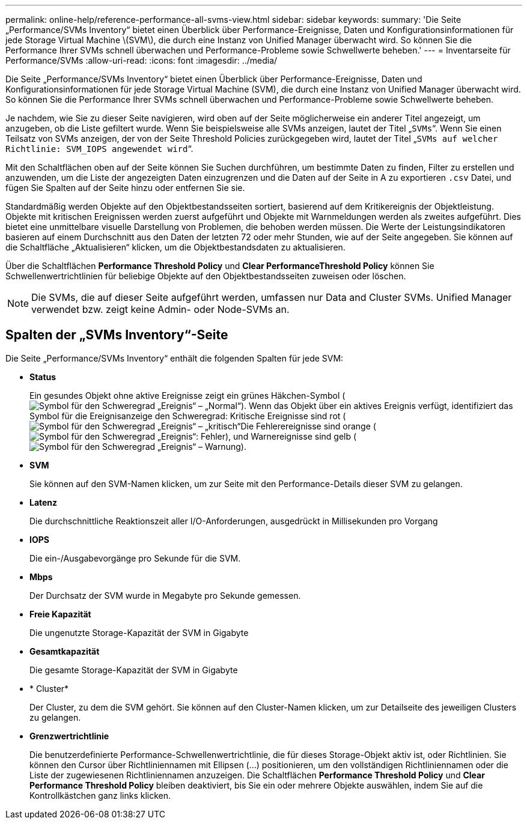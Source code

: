 ---
permalink: online-help/reference-performance-all-svms-view.html 
sidebar: sidebar 
keywords:  
summary: 'Die Seite „Performance/SVMs Inventory“ bietet einen Überblick über Performance-Ereignisse, Daten und Konfigurationsinformationen für jede Storage Virtual Machine \(SVM\), die durch eine Instanz von Unified Manager überwacht wird. So können Sie die Performance Ihrer SVMs schnell überwachen und Performance-Probleme sowie Schwellwerte beheben.' 
---
= Inventarseite für Performance/SVMs
:allow-uri-read: 
:icons: font
:imagesdir: ../media/


[role="lead"]
Die Seite „Performance/SVMs Inventory“ bietet einen Überblick über Performance-Ereignisse, Daten und Konfigurationsinformationen für jede Storage Virtual Machine (SVM), die durch eine Instanz von Unified Manager überwacht wird. So können Sie die Performance Ihrer SVMs schnell überwachen und Performance-Probleme sowie Schwellwerte beheben.

Je nachdem, wie Sie zu dieser Seite navigieren, wird oben auf der Seite möglicherweise ein anderer Titel angezeigt, um anzugeben, ob die Liste gefiltert wurde. Wenn Sie beispielsweise alle SVMs anzeigen, lautet der Titel „`SVMs`“. Wenn Sie einen Teilsatz von SVMs anzeigen, der von der Seite Threshold Policies zurückgegeben wird, lautet der Titel „`SVMs auf welcher Richtlinie: SVM_IOPS angewendet wird`“.

Mit den Schaltflächen oben auf der Seite können Sie Suchen durchführen, um bestimmte Daten zu finden, Filter zu erstellen und anzuwenden, um die Liste der angezeigten Daten einzugrenzen und die Daten auf der Seite in A zu exportieren `.csv` Datei, und fügen Sie Spalten auf der Seite hinzu oder entfernen Sie sie.

Standardmäßig werden Objekte auf den Objektbestandsseiten sortiert, basierend auf dem Kritikereignis der Objektleistung. Objekte mit kritischen Ereignissen werden zuerst aufgeführt und Objekte mit Warnmeldungen werden als zweites aufgeführt. Dies bietet eine unmittelbare visuelle Darstellung von Problemen, die behoben werden müssen. Die Werte der Leistungsindikatoren basieren auf einem Durchschnitt aus den Daten der letzten 72 oder mehr Stunden, wie auf der Seite angegeben. Sie können auf die Schaltfläche „Aktualisieren“ klicken, um die Objektbestandsdaten zu aktualisieren.

Über die Schaltflächen *Performance Threshold Policy* und *Clear PerformanceThreshold Policy* können Sie Schwellenwertrichtlinien für beliebige Objekte auf den Objektbestandsseiten zuweisen oder löschen.

[NOTE]
====
Die SVMs, die auf dieser Seite aufgeführt werden, umfassen nur Data and Cluster SVMs. Unified Manager verwendet bzw. zeigt keine Admin- oder Node-SVMs an.

====


== Spalten der „SVMs Inventory“-Seite

Die Seite „Performance/SVMs Inventory“ enthält die folgenden Spalten für jede SVM:

* *Status*
+
Ein gesundes Objekt ohne aktive Ereignisse zeigt ein grünes Häkchen-Symbol (image:../media/sev-normal-um60.png["Symbol für den Schweregrad „Ereignis“ – „Normal“"]). Wenn das Objekt über ein aktives Ereignis verfügt, identifiziert das Symbol für die Ereignisanzeige den Schweregrad: Kritische Ereignisse sind rot (image:../media/sev-critical-um60.png["Symbol für den Schweregrad „Ereignis“ – „kritisch“"]Die Fehlerereignisse sind orange (image:../media/sev-error-um60.png["Symbol für den Schweregrad „Ereignis“: Fehler"]), und Warnereignisse sind gelb (image:../media/sev-warning-um60.png["Symbol für den Schweregrad „Ereignis“ – Warnung"]).

* *SVM*
+
Sie können auf den SVM-Namen klicken, um zur Seite mit den Performance-Details dieser SVM zu gelangen.

* *Latenz*
+
Die durchschnittliche Reaktionszeit aller I/O-Anforderungen, ausgedrückt in Millisekunden pro Vorgang

* *IOPS*
+
Die ein-/Ausgabevorgänge pro Sekunde für die SVM.

* *Mbps*
+
Der Durchsatz der SVM wurde in Megabyte pro Sekunde gemessen.

* *Freie Kapazität*
+
Die ungenutzte Storage-Kapazität der SVM in Gigabyte

* *Gesamtkapazität*
+
Die gesamte Storage-Kapazität der SVM in Gigabyte

* * Cluster*
+
Der Cluster, zu dem die SVM gehört. Sie können auf den Cluster-Namen klicken, um zur Detailseite des jeweiligen Clusters zu gelangen.

* *Grenzwertrichtlinie*
+
Die benutzerdefinierte Performance-Schwellenwertrichtlinie, die für dieses Storage-Objekt aktiv ist, oder Richtlinien. Sie können den Cursor über Richtliniennamen mit Ellipsen (...) positionieren, um den vollständigen Richtliniennamen oder die Liste der zugewiesenen Richtliniennamen anzuzeigen. Die Schaltflächen *Performance Threshold Policy* und *Clear Performance Threshold Policy* bleiben deaktiviert, bis Sie ein oder mehrere Objekte auswählen, indem Sie auf die Kontrollkästchen ganz links klicken.


